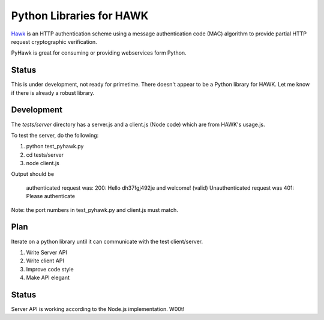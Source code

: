 Python Libraries for HAWK
==========================

Hawk_ is an HTTP authentication scheme using a message authentication code (MAC) algorithm to provide partial HTTP request cryptographic verification.

.. _Hawk: https://github.com/hueniverse/hawk

PyHawk is great for consuming or providing webservices form Python.

Status
------

This is under development, not ready for primetime.
There doesn't appear to be a Python library for HAWK.
Let me know if there is already a robust library.

Development
-----------

The `tests/server` directory has a server.js and a client.js (Node code) which are from HAWK's usage.js.

To test the server, do the following:

1) python test_pyhawk.py
2) cd tests/server
3) node client.js

Output should be 

    authenticated request was:
    200: Hello dh37fgj492je and welcome! (valid)
    Unauthenticated request was
    401: Please authenticate

Note: the port numbers in test_pyhawk.py and client.js must match.

Plan
----

Iterate on a python library until it can communicate with the test client/server.

1) Write Server API
2) Write client API
3) Improve code style
4) Make API elegant

Status
------

Server API is working according to the Node.js implementation. W00t!
